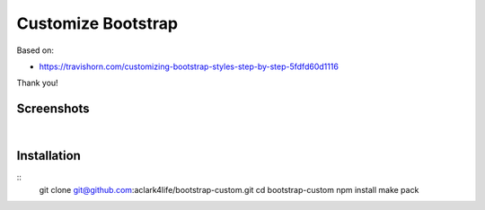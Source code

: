 Customize Bootstrap
================================================================================

Based on:

- https://travishorn.com/customizing-bootstrap-styles-step-by-step-5fdfd60d1116

Thank you!

Screenshots
-----------

.. image:: screenshot2.png

|

.. image:: screenshot.png


Installation
------------

::
    git clone git@github.com:aclark4life/bootstrap-custom.git
    cd bootstrap-custom
    npm install
    make pack
